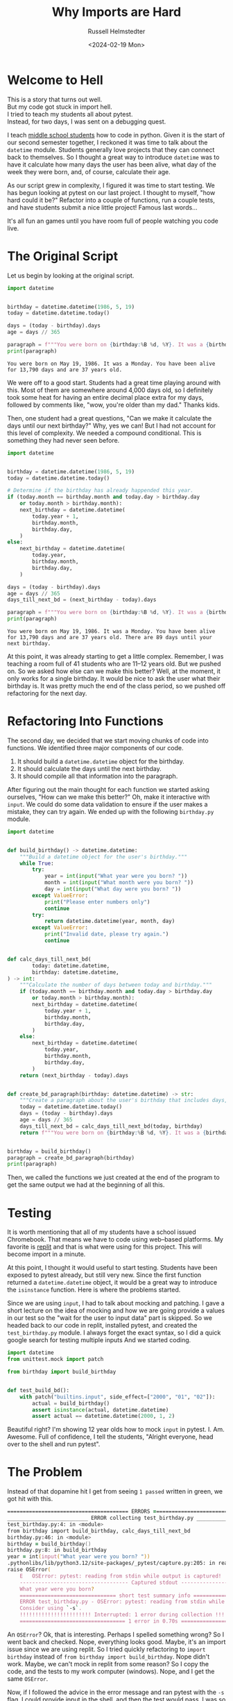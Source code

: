 #+title: Why Imports are Hard
#+author: Russell Helmstedter
#+date: <2024-02-19 Mon>


* Welcome to Hell

#+begin_verse :export t
This is a story that turns out well.
But my code got stuck in import hell.
I tried to teach my students all about pytest.
Instead, for two days, I was sent on a debugging quest.
#+end_verse

I teach [[https://www.pybitespodcast.com/1501156/10519921-067-how-data-prepares-students-for-the-future][middle school students]] how to code in python. Given it is the start of our second semester together, I reckoned it was time to talk about the =datetime= module. Students generally love projects that they can connect back to themselves. So I thought a great way to introduce =datetime= was to have it calculate how many days the user has been alive, what day of the week they were born, and, of course, calculate their age.

As our script grew in complexity, I figured it was time to start testing. We has begun looking at pytest on our last project. I thought to myself, "how hard could it be?" Refactor into a couple of functions, run a couple tests, and have students submit a nice little project! Famous last words...

It's all fun an games until you have room full of people watching you code live.


* The Original Script
Let us begin by looking at the original script.

#+begin_src python :exports both :results output
import datetime


birthday = datetime.datetime(1986, 5, 19)
today = datetime.datetime.today()

days = (today - birthday).days
age = days // 365

paragraph = f"""You were born on {birthday:%B %d, %Y}. It was a {birthday:%A}. You have been alive for {days:,} days and are {age} years old."""
print(paragraph)
#+end_src

#+RESULTS:
: You were born on May 19, 1986. It was a Monday. You have been alive for 13,790 days and are 37 years old.

We were off to a good start. Students had a great time playing around with this. Most of them are somewhere around 4,000 days old, so I definitely took some heat for having an entire decimal place extra for my days, followed by comments like, "wow, you're older than my dad." Thanks kids.

Then, one student had a great questions, "Can we make it calculate the days until our next birthday?" Why, yes we can! But I had not account for this level of complexity. We needed a compound conditional. This is something they had never seen before.

#+begin_src python :exports both :results output
import datetime


birthday = datetime.datetime(1986, 5, 19)
today = datetime.datetime.today()

# Determine if the birthday has already happended this year.
if (today.month == birthday.month and today.day > birthday.day
    or today.month > birthday.month):
    next_birthday = datetime.datetime(
        today.year + 1,
        birthday.month,
        birthday.day,
    )
else:
    next_birthday = datetime.datetime(
        today.year,
        birthday.month,
        birthday.day,
    )

days = (today - birthday).days
age = days // 365
days_till_next_bd = (next_birthday - today).days

paragraph = f"""You were born on {birthday:%B %d, %Y}. It was a {birthday:%A}. You have been alive for {days:,} days and are {age} years old. There are {days_till_next_bd} days until your next birthday."""
print(paragraph)
#+end_src

#+RESULTS:
: You were born on May 19, 1986. It was a Monday. You have been alive for 13,790 days and are 37 years old. There are 89 days until your next birthday.

At this point, it was already starting to get a little complex. Remember, I was teaching a room full of 41 students who are 11--12 years old. But we pushed on. So we asked how else can we make this better? Well, at the moment, it only works for a single birthday. It would be nice to ask the user what their birthday is. It was pretty much the end of the class period, so we pushed off refactoring for the next day.

* Refactoring Into Functions
The second day, we decided that we start moving chunks of code into functions. We identified three major components of our code.

1. It should build a =datetime.datetime= object for the birthday.
2. It should calculate the days until the next birthday.
3. It should compile all that information into the paragraph.

After figuring out the main thought for each function we started asking ourselves, "How can we make this better?" Oh, make it interactive with =input=. We could do some data validation to ensure if the user makes a mistake, they can try again. We ended up with the following =birthday.py= module.

#+begin_src python :export both
import datetime


def build_birthday() -> datetime.datetime:
    """Build a datetime object for the user's birthday."""
    while True:
        try:
            year = int(input("What year were you born? "))
            month = int(input("What month were you born? "))
            day = int(input("What day were you born? "))
        except ValueError:
            print("Please enter numbers only")
            continue
        try:
            return datetime.datetime(year, month, day)
        except ValueError:
            print("Invalid date, please try again.")
            continue


def calc_days_till_next_bd(
        today: datetime.datetime,
        birthday: datetime.datetime,
) -> int:
    """Calculate the number of days between today and birthday."""
    if (today.month == birthday.month and today.day > birthday.day
        or today.month > birthday.month):
        next_birthday = datetime.datetime(
            today.year + 1,
            birthday.month,
            birthday.day,
        )
    else:
        next_birthday = datetime.datetime(
            today.year,
            birthday.month,
            birthday.day,
        )
    return (next_birthday - today).days


def create_bd_paragraph(birthday: datetime.datetime) -> str:
    """Create a paragraph about the user's birthday that includes days, age, and days until their next birthday."""
    today = datetime.datetime.today()
    days = (today - birthday).days
    age = days // 365
    days_till_next_bd = calc_days_till_next_bd(today, birthday)
    return f"""You were born on {birthday:%B %d, %Y}. It was a {birthday:%A}. You have been alive for {days:,} days and are {age} years old. There are {days_till_next_bd} days until your next birthday."""


birthday = build_birthday()
paragraph = create_bd_paragraph(birthday)
print(paragraph)
#+end_src

Then, we called the functions we just created at the end of the program to get the same output we had at the beginning of all this.

* Testing
It is worth mentioning that all of my students have a school issued Chromebook. That means we have to code using web--based platforms. My favorite is [[https://replit.com][replit]] and that is what were using for this project. This will become import in a minute.

At this point, I thought it would useful to start testing. Students have been exposed to pytest already, but still very new. Since the first function returned a =datetime.datetime= object, it would be a great way to introduce the =isinstance= function. Here is where the problems started.

Since we are using =input=, I had to talk about mocking and patching. I gave a short lecture on the idea of mocking and how we are going provide a values in our test so the "wait for the user to input data" part is skipped. So we headed back to our code in replit, installed pytest, and created the =test_birthday.py= module. I always forget the exact syntax, so I did a quick google search for testing multiple inputs And we started coding.

#+begin_src python :export code
import datetime
from unittest.mock import patch

from birthday import build_birthday


def test_build_bd():
    with patch("builtins.input", side_effect=["2000", "01", "02"]):
        actual = build_birthday()
        assert isinstance(actual, datetime.datetime)
        assert actual == datetime.datetime(2000, 1, 2)
#+end_src

Beautiful right? I'm showing 12 year olds how to mock =input= in pytest. I. Am. Awesome. Full of confidence, I tell the students, "Alright everyone, head over to the shell and run pytest".

* The Problem
Instead of that dopamine hit I get from seeing =1 passed= written in green, we got hit with this.

#+begin_src zsh
======================================= ERRORS ========================================
__________________________ ERROR collecting test_birthday.py __________________________
test_birthday.py:4: in <module>
from birthday import build_birthday, calc_days_till_next_bd
birthday.py:46: in <module>
birthday = build_birthday()
birthday.py:8: in build_birthday
year = int(input("What year were you born? "))
.pythonlibs/lib/python3.12/site-packages/_pytest/capture.py:205: in read
raise OSError(
    E   OSError: pytest: reading from stdin while output is captured!  Consider using `-s`.
    ----------------------------------- Captured stdout -----------------------------------
    What year were you born?
    =============================== short test summary info ===============================
    ERROR test_birthday.py - OSError: pytest: reading from stdin while output is captured!
    Consider using `-s`.
    !!!!!!!!!!!!!!!!!!!!!!! Interrupted: 1 error during collection !!!!!!!!!!!!!!!!!!!!!!!!
    ================================== 1 error in 0.70s ===================================
#+end_src

An =OSError=? Ok, that is interesting. Perhaps I spelled something wrong? So I went back and checked. Nope, everything looks good. Maybe, it's an import issue since we are using replit. So I tried quickly refactoring to =import birthday= instead of =from birthday import build_birthday=. Nope didn't work. Maybe, we can't mock in replit from some reason? So I copy the code, and the tests to my work computer (windows). Nope, and I get the same =OSError=.

Now, if I followed the advice in the error message and ran pytest with the =-s= flag, I could provide input in the shell, and then the test would pass. I was so confused. /Clearly/ (I thought) it had to be an issue with the way I was mocking the input.

At this point I had 41 adolescents getting bored as I floundered and had no idea how to fix the issue. So I turned to the students, "Alright everyone, I'm not sure how to fix this problem I have a couple of ideas, but it might take awhile. Go ahead an work on one of our ongoing activities." 10 years of teaching has taught me to always have something students could work on at any time. Go solve some PyBites, work on brilliant.org, do some typing practice.

Now, feeling embarrassed, frustrated, and still in charge of all the students I continued trying to debug. I tried use a =patch= as a decorator like I had down in previous projects. Nope, didn't work. Everything I tried manipulating in the testing module didn't work. I was stuck for the rest of the period and the day for that matter.

Once I got home, I figured I would try again on my home machine (macos). So I copied the code and tests, and ran it again. I continued to get the same error. I'm frantically scouring the internet looking for clues for dealing with =OSError=. The only information I could find was on errors when trying to open and read files. Nothing really helpful with the context of testing and input. I finally gave up and took the dog for a walk.

* Eureka
This all happened on a Monday. Because we are on a block schedule, I didn't see the same group of students again until Wednesday. Tuesday I didn't think about the problem. Coming into the class on Wednesday, my plan was to skip over the testing the function with input, and head to the testing the second function, =calc_days_till_next_bd=.

We began class with a review of the code we had already written the previous class period. This led to this exchange:

*Student*: "Do we have to do this? This code is longer and more confusing than what we had at first."

*Me*: /Thinking I had the perfect response./ "Well for one thing, it allows us give a name to a chunk of code. Instead of holding all the steps in our head at once, we give it a name, and then call that function."

*Student*: "So we don't have to do all the work, right?"

*Me*: "Technically, yes. We do not have to refactor everything into functions. But it helps to organize the code. It allows us to test the code to make sure it is doing what we think it is doing."

*Student*: ::stares skeptically:: "You mean the part that isn't working and you don't know how to fix?"

*Me*: "Uh yeah..."

*Student*: "So why are we doing this?"

*Me*: "Ok let me try this again. So you see, as Monty reads your code (Note for the reader: we use [[https://thepythoncodingbook.com/about/][Stephen Gruppetta's]] analogy of [[https://www.thepythoncodingstack.com/p/monty-and-the-white-room-python-analogy][Monty and The White Room]]) he goes line by line. At the top of the code, we start by defining the functions. Once he has finished reading the through function definitions, he has read everything,built the function rooms, but hasn't actually used the code in the functions. Our entire program can reduced down to three chunks. Look at the last three lines of our code. It essentially describes what our program does: 1) build the birthday object. 2) build the paragraph based on the birthday object. 3) print the paragraph..."

And that's when it hit me. I had solved the problem without directly working on it.

* The Solution
You may have noticed that in my test, I wrote =from birthday import build_birthday=. While it may be tempting to think that style of importing only looks at the one function, the entire =birthday.py= file is read and executed. So when I run =pytest=, my testing module reads and executes =datetime=, =unittest=, and =birthday=. And what do the final three lines of =birthday= do?

#+begin_src python :export code
birthday = build_birthday()
paragraph = create_bd_paragraph(birthday)
print(paragraph)
#+end_src

It calls the =build_birthday= function, including the =input= calls, as it is being imported. This is before I can actually mock it. So my tests get hung up waiting for user input that never comes.

The solution was to use the if =__name__ \== "__main__"= idiom:

#+begin_src python :exports both :results output
if __name__ == "__main__":
    birthday = build_birthday()
    paragraph = create_bd_paragraph(birthday)
    print(paragraph)
#+end_src

Whenever a python module is run, there is something called a global [[https://en.wikipedia.org/wiki/Symbol_table][symbol table]]. Essentially, this is a dictionary with information about the module. You can see this dictionary by calling the =globals= function and printing the return value. Let's see an example.

#+begin_src python :exports both :results output
from pprint import pprint
pprint(globals())
#+end_src

#+RESULTS:
#+begin_src python
{'__annotations__': {},
 '__builtins__': <module 'builtins' (built-in)>,
 '__cached__': None,
 '__doc__': None,
 '__file__': '<stdin>',
 '__loader__': <class '_frozen_importlib.BuiltinImporter'>,
 '__name__': '__main__',
 '__package__': None,
 '__spec__': None,
 'pprint': <function pprint at 0x104bd4d60>}
#+end_src

I have imported =pprint= so that it prints each item in the dictionary on its own line. If you look at the last line, you can see =pprint= is now in the global symbol table. Also, look at the key ='__name__'= . The value is ='__main__'= . Whenever a module is run directly, for example by typing =python3 module_name= or by clicking the run button in your editor of choice, the ='__name__'= attribute is assigned the value ='__main__'= .

To get the dictionary below, I have placed a =globals= function call in the =birthday.py= module and printed the return value. Now, instead of running the module directly, I ran the testing module =python test_birthday.py=. When the birthday module is imported, the global symbol table still gets printed. Note, I edited a couple things in the dictionary like the specific locations on my hard drive, and I replaced the long ="__builtins__"= value with ={...}= .

#+begin_src python
{'__builtins__': {...},
 '__cached__': ...,
 '__doc__': None,
 '__file__': '/path/to/birthday.py',
 '__loader__': <_frozen_importlib_external.SourceFileLoader object at 0x101117590>,
 '__name__': 'birthday',
 '__package__': '',
 '__spec__': ModuleSpec(name='birthday', loader=<_frozen_importlib_external.SourceFileLoader object at 0x101117590>, origin='/path/to/birthday.py'),
 'build_birthday': <function build_birthday at 0x1011189a0>,
 'calc_days_till_next_bd': <function calc_days_till_next_bd at 0x101cb96c0>,
 'create_bd_paragraph': <function create_bd_paragraph at 0x101cb9760>,
 'datetime': <module 'datetime' from '/path/to/python3.12/datetime.py'>,
 'pprint': <function pprint at 0x100e585e0>}
#+end_src

Notice anything? Now the =__name__= key is set to ="birthday"= instead of ="__main__"=. So when the =birthday.py= module is imported the =__name__= attribute matches the name of the module. So the idiom allows us to only run certain blocks of code if we are running a module directly as opposed to importing it. By moving the last three lines of =bithday.py= inside the if block, the function calls to =build_bithday= and =create_bd_paragraph= will only be execute if we are running the module directly.

* What Did I learn
+ Rubber ducky debugging
+ focused vs diffused thinking
+ Walk away
